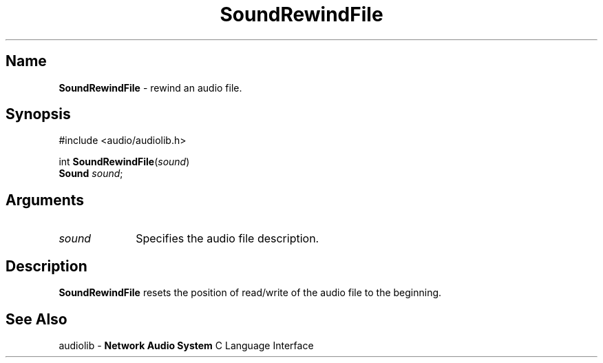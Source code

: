 .\" $NCDId: @(#)SoRwFile.man,v 1.1 1994/09/27 00:38:24 greg Exp $
.\" copyright 1994 Steven King
.\"
.\" portions are
.\" * Copyright 1993 Network Computing Devices, Inc.
.\" *
.\" * Permission to use, copy, modify, distribute, and sell this software and its
.\" * documentation for any purpose is hereby granted without fee, provided that
.\" * the above copyright notice appear in all copies and that both that
.\" * copyright notice and this permission notice appear in supporting
.\" * documentation, and that the name Network Computing Devices, Inc. not be
.\" * used in advertising or publicity pertaining to distribution of this
.\" * software without specific, written prior permission.
.\" * 
.\" * THIS SOFTWARE IS PROVIDED 'AS-IS'.  NETWORK COMPUTING DEVICES, INC.,
.\" * DISCLAIMS ALL WARRANTIES WITH REGARD TO THIS SOFTWARE, INCLUDING WITHOUT
.\" * LIMITATION ALL IMPLIED WARRANTIES OF MERCHANTABILITY, FITNESS FOR A
.\" * PARTICULAR PURPOSE, OR NONINFRINGEMENT.  IN NO EVENT SHALL NETWORK
.\" * COMPUTING DEVICES, INC., BE LIABLE FOR ANY DAMAGES WHATSOEVER, INCLUDING
.\" * SPECIAL, INCIDENTAL OR CONSEQUENTIAL DAMAGES, INCLUDING LOSS OF USE, DATA,
.\" * OR PROFITS, EVEN IF ADVISED OF THE POSSIBILITY THEREOF, AND REGARDLESS OF
.\" * WHETHER IN AN ACTION IN CONTRACT, TORT OR NEGLIGENCE, ARISING OUT OF OR IN
.\" * CONNECTION WITH THE USE OR PERFORMANCE OF THIS SOFTWARE.
.\"
.\" $Id: SoRwFile.man 5 1999-05-08 18:47:16Z jon $
.TH SoundRewindFile 3 "1.2" ""
.SH \fBName\fP
\fBSoundRewindFile\fP \- rewind an audio file.
.SH \fBSynopsis\fP
#include <audio/audiolib.h>
.sp 1
int \fBSoundRewindFile\fP(\fIsound\fP)
.br
    \fBSound\fP \fIsound\fP;
.SH \fBArguments\fP
.IP \fIsound\fP 1i
Specifies the audio file description.
.SH \fBDescription\fP
\fBSoundRewindFile\fP resets the position of read/write of the audio file to the beginning.
.SH \fBSee Also\fP
.sp 1
audiolib \- \fBNetwork Audio System\fP C Language Interface

